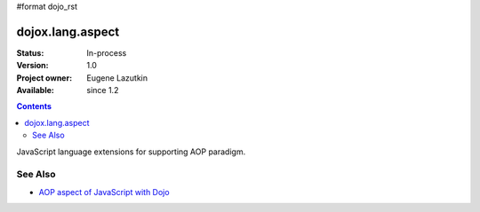#format dojo_rst

dojox.lang.aspect
=================

:Status: In-process
:Version: 1.0
:Project owner: Eugene Lazutkin
:Available: since 1.2

.. contents::
   :depth: 2

JavaScript language extensions for supporting AOP paradigm.

========
See Also
========

* `AOP aspect of JavaScript with Dojo <http://lazutkin.com/blog/2008/may/18/aop-aspect-javascript-dojo/>`_
